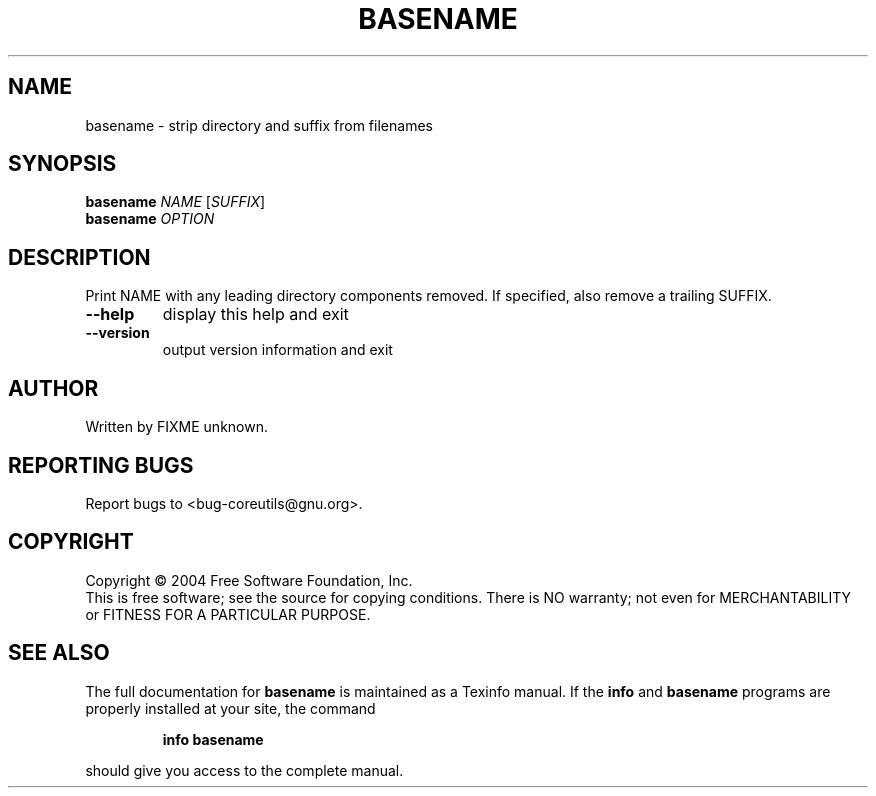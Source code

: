 .\" DO NOT MODIFY THIS FILE!  It was generated by help2man 1.34.
.TH BASENAME "1" "November 2004" "basename 5.3.0" "User Commands"
.SH NAME
basename \- strip directory and suffix from filenames
.SH SYNOPSIS
.B basename
\fINAME \fR[\fISUFFIX\fR]
.br
.B basename
\fIOPTION\fR
.SH DESCRIPTION
.\" Add any additional description here
.PP
Print NAME with any leading directory components removed.
If specified, also remove a trailing SUFFIX.
.TP
\fB\-\-help\fR
display this help and exit
.TP
\fB\-\-version\fR
output version information and exit
.SH AUTHOR
Written by FIXME unknown.
.SH "REPORTING BUGS"
Report bugs to <bug\-coreutils@gnu.org>.
.SH COPYRIGHT
Copyright \(co 2004 Free Software Foundation, Inc.
.br
This is free software; see the source for copying conditions.  There is NO
warranty; not even for MERCHANTABILITY or FITNESS FOR A PARTICULAR PURPOSE.
.SH "SEE ALSO"
The full documentation for
.B basename
is maintained as a Texinfo manual.  If the
.B info
and
.B basename
programs are properly installed at your site, the command
.IP
.B info basename
.PP
should give you access to the complete manual.
